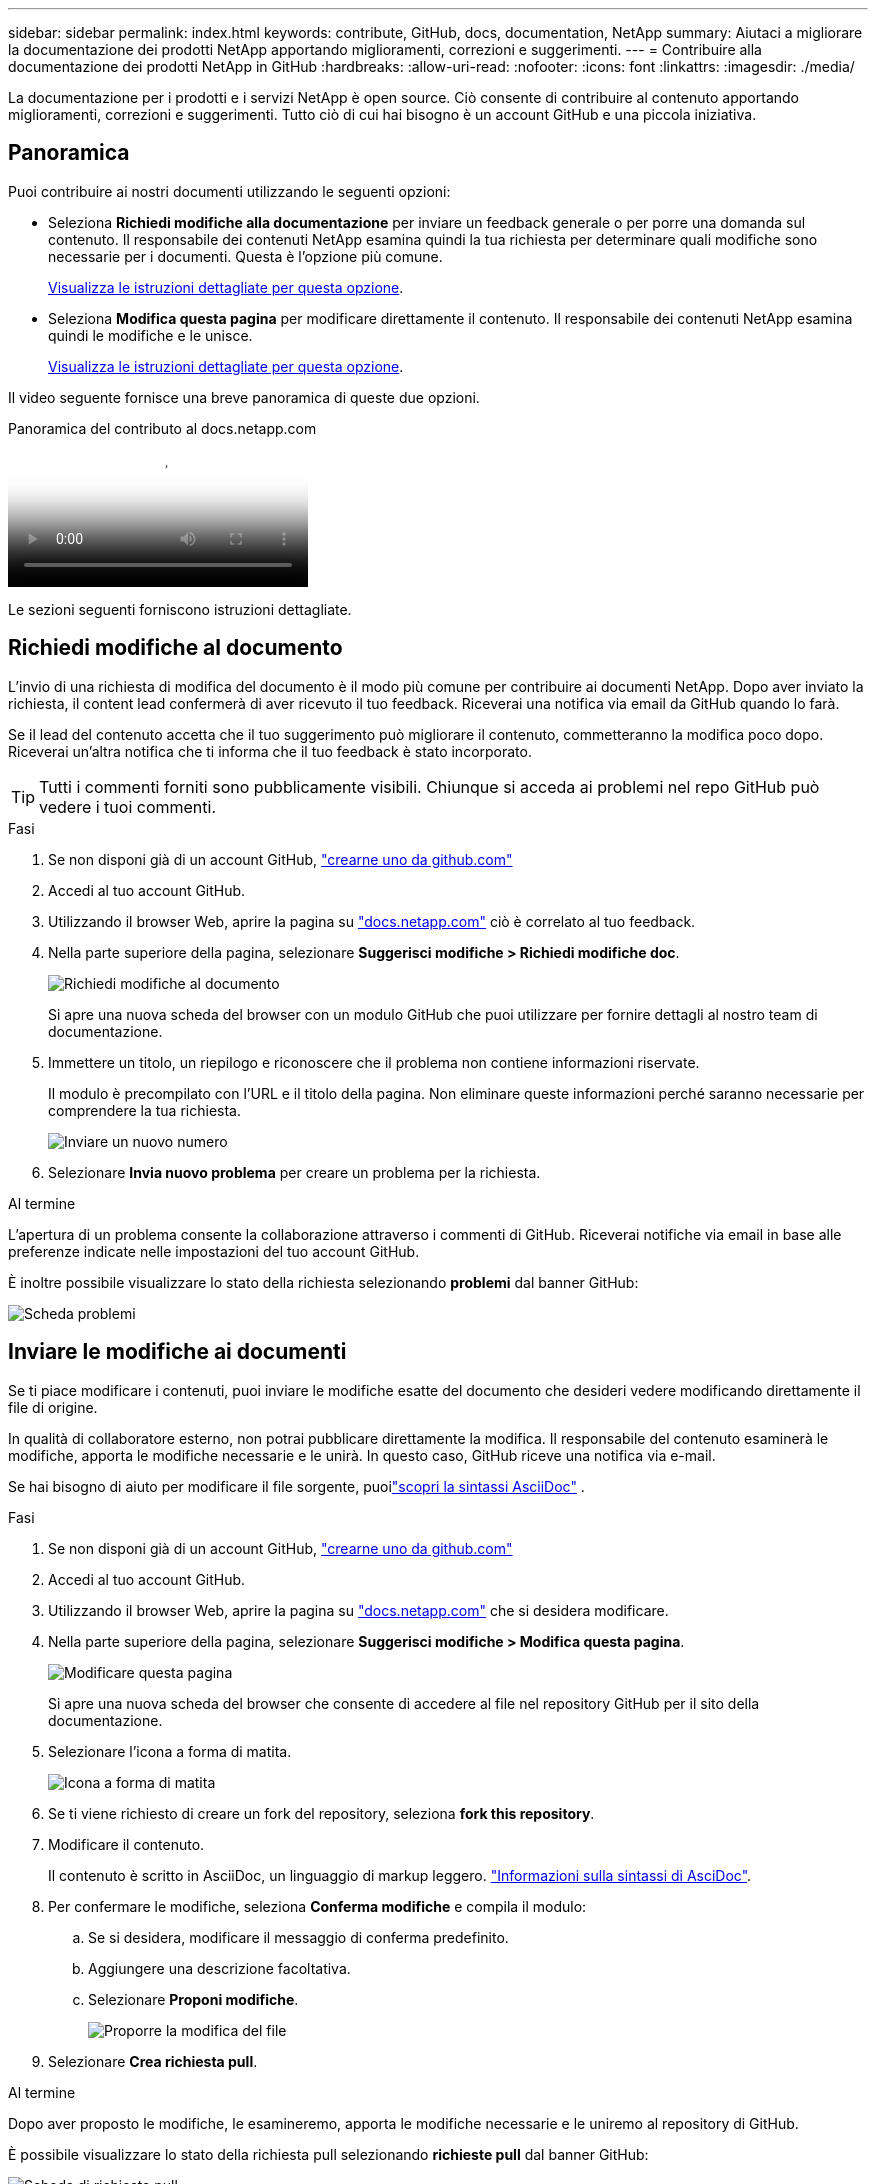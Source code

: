 ---
sidebar: sidebar 
permalink: index.html 
keywords: contribute, GitHub, docs, documentation, NetApp 
summary: Aiutaci a migliorare la documentazione dei prodotti NetApp apportando miglioramenti, correzioni e suggerimenti. 
---
= Contribuire alla documentazione dei prodotti NetApp in GitHub
:hardbreaks:
:allow-uri-read: 
:nofooter: 
:icons: font
:linkattrs: 
:imagesdir: ./media/


[role="lead"]
La documentazione per i prodotti e i servizi NetApp è open source. Ciò consente di contribuire al contenuto apportando miglioramenti, correzioni e suggerimenti. Tutto ciò di cui hai bisogno è un account GitHub e una piccola iniziativa.



== Panoramica

Puoi contribuire ai nostri documenti utilizzando le seguenti opzioni:

* Seleziona *Richiedi modifiche alla documentazione* per inviare un feedback generale o per porre una domanda sul contenuto. Il responsabile dei contenuti NetApp esamina quindi la tua richiesta per determinare quali modifiche sono necessarie per i documenti. Questa è l'opzione più comune.
+
<<Richiedi modifiche al documento,Visualizza le istruzioni dettagliate per questa opzione>>.

* Seleziona *Modifica questa pagina* per modificare direttamente il contenuto. Il responsabile dei contenuti NetApp esamina quindi le modifiche e le unisce.
+
<<Inviare le modifiche ai documenti,Visualizza le istruzioni dettagliate per questa opzione>>.



Il video seguente fornisce una breve panoramica di queste due opzioni.

.Panoramica del contributo al docs.netapp.com
video::37b6207f-30cd-4517-a80a-b08a0138059b[panopto]
Le sezioni seguenti forniscono istruzioni dettagliate.



== Richiedi modifiche al documento

L'invio di una richiesta di modifica del documento è il modo più comune per contribuire ai documenti NetApp. Dopo aver inviato la richiesta, il content lead confermerà di aver ricevuto il tuo feedback. Riceverai una notifica via email da GitHub quando lo farà.

Se il lead del contenuto accetta che il tuo suggerimento può migliorare il contenuto, commetteranno la modifica poco dopo. Riceverai un'altra notifica che ti informa che il tuo feedback è stato incorporato.


TIP: Tutti i commenti forniti sono pubblicamente visibili. Chiunque si acceda ai problemi nel repo GitHub può vedere i tuoi commenti.

.Fasi
. Se non disponi già di un account GitHub, https://github.com/join["crearne uno da github.com"^]
. Accedi al tuo account GitHub.
. Utilizzando il browser Web, aprire la pagina su https://docs.netapp.com["docs.netapp.com"] ciò è correlato al tuo feedback.
. Nella parte superiore della pagina, selezionare *Suggerisci modifiche > Richiedi modifiche doc*.
+
image:screenshot-request-doc-changes.png["Richiedi modifiche al documento"]

+
Si apre una nuova scheda del browser con un modulo GitHub che puoi utilizzare per fornire dettagli al nostro team di documentazione.

. Immettere un titolo, un riepilogo e riconoscere che il problema non contiene informazioni riservate.
+
Il modulo è precompilato con l'URL e il titolo della pagina. Non eliminare queste informazioni perché saranno necessarie per comprendere la tua richiesta.

+
image:screenshot-submit-new-issue.png["Inviare un nuovo numero"]

. Selezionare *Invia nuovo problema* per creare un problema per la richiesta.


.Al termine
L'apertura di un problema consente la collaborazione attraverso i commenti di GitHub. Riceverai notifiche via email in base alle preferenze indicate nelle impostazioni del tuo account GitHub.

È inoltre possibile visualizzare lo stato della richiesta selezionando *problemi* dal banner GitHub:

image:screenshot-issues.png["Scheda problemi"]



== Inviare le modifiche ai documenti

Se ti piace modificare i contenuti, puoi inviare le modifiche esatte del documento che desideri vedere modificando direttamente il file di origine.

In qualità di collaboratore esterno, non potrai pubblicare direttamente la modifica. Il responsabile del contenuto esaminerà le modifiche, apporta le modifiche necessarie e le unirà. In questo caso, GitHub riceve una notifica via e-mail.

Se hai bisogno di aiuto per modificare il file sorgente, puoilink:asciidoc_syntax.html["scopri la sintassi AsciiDoc"] .

.Fasi
. Se non disponi già di un account GitHub, https://github.com/join["crearne uno da github.com"^]
. Accedi al tuo account GitHub.
. Utilizzando il browser Web, aprire la pagina su https://docs.netapp.com["docs.netapp.com"] che si desidera modificare.
. Nella parte superiore della pagina, selezionare *Suggerisci modifiche > Modifica questa pagina*.
+
image:screenshot-edit-this-page.png["Modificare questa pagina"]

+
Si apre una nuova scheda del browser che consente di accedere al file nel repository GitHub per il sito della documentazione.

. Selezionare l'icona a forma di matita.
+
image:screenshot-pencil-icon.png["Icona a forma di matita"]

. Se ti viene richiesto di creare un fork del repository, seleziona *fork this repository*.
. Modificare il contenuto.
+
Il contenuto è scritto in AsciiDoc, un linguaggio di markup leggero. link:asciidoc_syntax.html["Informazioni sulla sintassi di AsciDoc"].

. Per confermare le modifiche, seleziona *Conferma modifiche* e compila il modulo:
+
.. Se si desidera, modificare il messaggio di conferma predefinito.
.. Aggiungere una descrizione facoltativa.
.. Selezionare *Proponi modifiche*.
+
image:screenshot-propose-change.png["Proporre la modifica del file"]



. Selezionare *Crea richiesta pull*.


.Al termine
Dopo aver proposto le modifiche, le esamineremo, apporta le modifiche necessarie e le uniremo al repository di GitHub.

È possibile visualizzare lo stato della richiesta pull selezionando *richieste pull* dal banner GitHub:

image:screenshot-view-pull-requests.png["Scheda di richiesta pull"]
